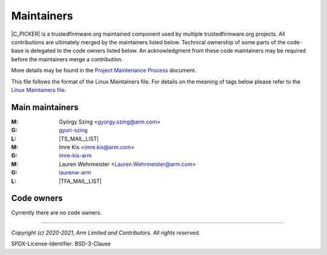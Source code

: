 Maintainers
===========

|C_PICKER| is a trustedfirmware.org maintained component used by multiple trustedfirmware.org projects. All contributions are
ultimately merged by the maintainers listed below. Technical ownership of some parts of the code-base is delegated to the code
owners listed below. An acknowledgment from these code maintainers may be required before the maintainers merge a contribution.

More details may be found in the `Project Maintenance Process`_ document.

This file follows the format of the Linux Maintainers file. For details on the meaning of tags below please refer to the
`Linux Maintainers file`_.

Main maintainers
----------------
:M: György Szing <gyorgy.szing@arm.com>
:G: `gyuri-szing`_
:L: |TS_MAIL_LIST|
:M: Imre Kis <imre.kis@arm.com>
:G: `imre-kis-arm`_
:M: Lauren Wehrmeister <Lauren.Wehrmeister@arm.com>
:G: `laurenw-arm`_
:L: |TFA_MAIL_LIST|

Code owners
--------------------

Cyrrently there are no code owners.

--------------

.. _danh-arm: https://github.com/danh-arm
.. _gyuri-szing: https://github.com/gyuri-szing
.. _imre-kis-arm: https://github.com/imre-kis-arm
.. _laurenw-arm: https://github.com/laurenw-arm

.. _`Linux Maintainers file`: https://github.com/torvalds/linux/blob/master/MAINTAINERS#L80
.. _Project Maintenance Process: https://developer.trustedfirmware.org/w/collaboration/project-maintenance-process/

*Copyright (c) 2020-2021, Arm Limited and Contributors. All rights reserved.*

SPDX-License-Identifier: BSD-3-Clause
